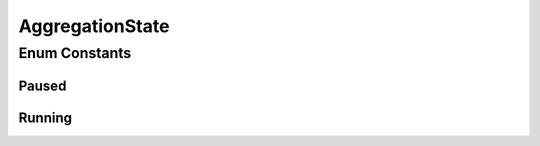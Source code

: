 .. java:import:: org.codehaus.jackson.annotate JsonCreator

.. java:import:: org.codehaus.jackson.annotate JsonValue

AggregationState
================

.. java:package:: org.motechproject.event.aggregation.model.rule
   :noindex:

.. java:type:: public enum AggregationState

Enum Constants
--------------
Paused
^^^^^^

.. java:field:: public static final AggregationState Paused
   :outertype: AggregationState

Running
^^^^^^^

.. java:field:: public static final AggregationState Running
   :outertype: AggregationState

